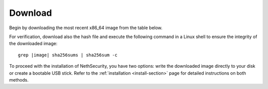 .. _download-section:

========
Download
========

Begin by downloading the most recent x86_64 image from the table below.

For verification, download also the hash file and execute the following command in a Linux shell to ensure the integrity of the downloaded image:

.. parsed-literal::

   grep |image| sha256sums | sha256sum -c

To proceed with the installation of NethSecurity, you have two options: write the downloaded image directly to your disk or create a bootable USB stick.
Refer to the :ref:`installation <install-section>` page for detailed instructions on both methods.

.. csv-table:: Stable releases
   :file: stable.csv
   :widths: 60, 20, 20
   :header-rows: 1

.. csv-table:: Development releases
   :file: dev.csv
   :widths: 60, 20, 20
   :header-rows: 1
